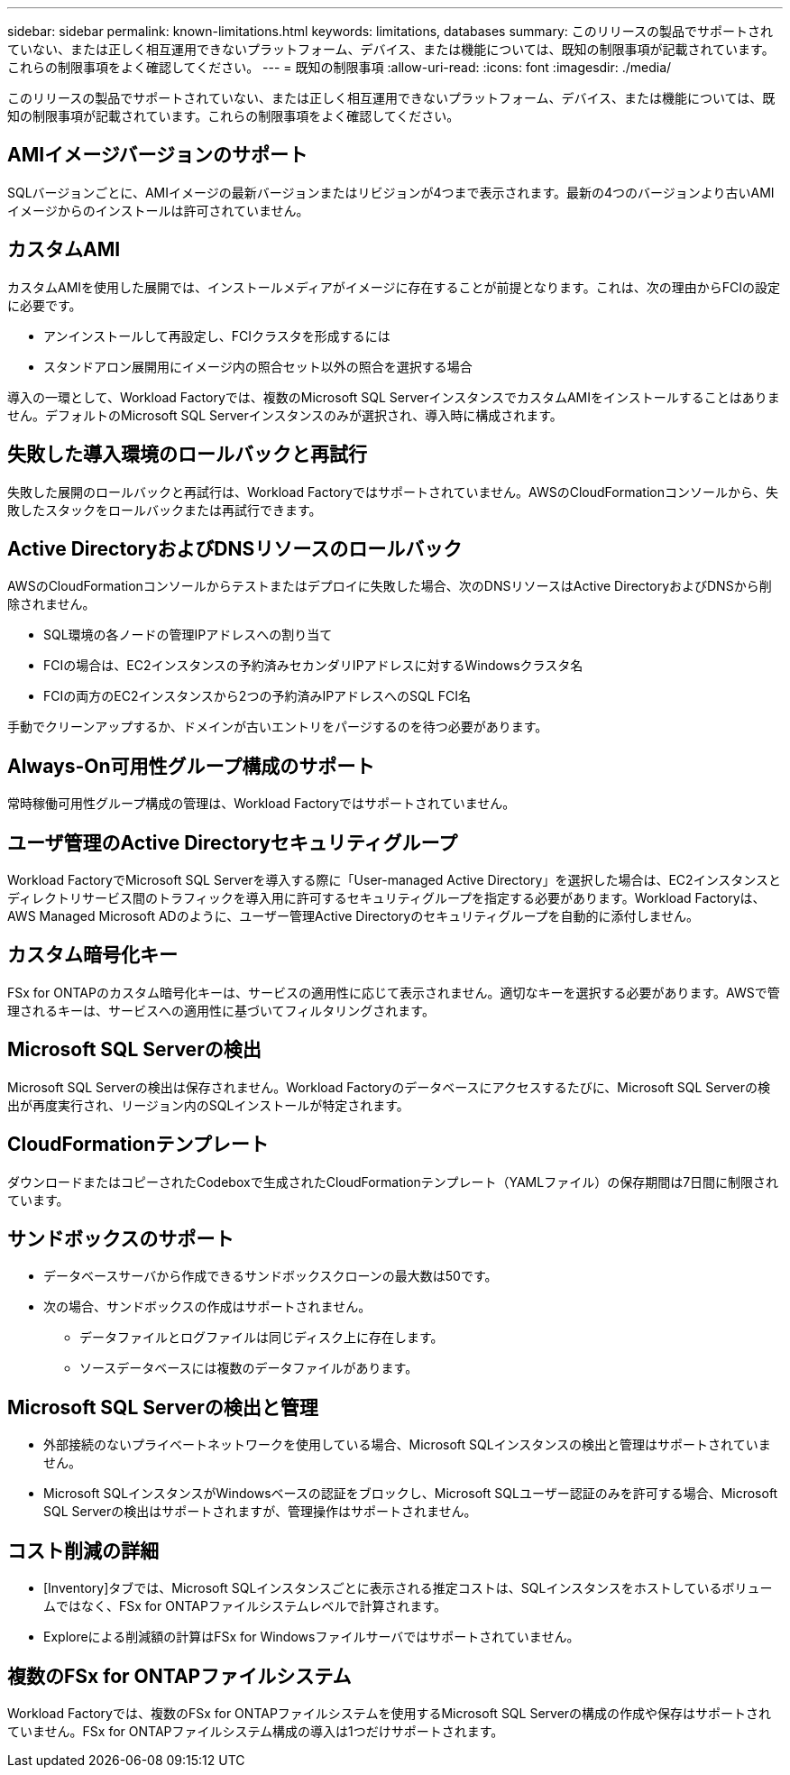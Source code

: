 ---
sidebar: sidebar 
permalink: known-limitations.html 
keywords: limitations, databases 
summary: このリリースの製品でサポートされていない、または正しく相互運用できないプラットフォーム、デバイス、または機能については、既知の制限事項が記載されています。これらの制限事項をよく確認してください。 
---
= 既知の制限事項
:allow-uri-read: 
:icons: font
:imagesdir: ./media/


[role="lead"]
このリリースの製品でサポートされていない、または正しく相互運用できないプラットフォーム、デバイス、または機能については、既知の制限事項が記載されています。これらの制限事項をよく確認してください。



== AMIイメージバージョンのサポート

SQLバージョンごとに、AMIイメージの最新バージョンまたはリビジョンが4つまで表示されます。最新の4つのバージョンより古いAMIイメージからのインストールは許可されていません。



== カスタムAMI

カスタムAMIを使用した展開では、インストールメディアがイメージに存在することが前提となります。これは、次の理由からFCIの設定に必要です。

* アンインストールして再設定し、FCIクラスタを形成するには
* スタンドアロン展開用にイメージ内の照合セット以外の照合を選択する場合


導入の一環として、Workload Factoryでは、複数のMicrosoft SQL ServerインスタンスでカスタムAMIをインストールすることはありません。デフォルトのMicrosoft SQL Serverインスタンスのみが選択され、導入時に構成されます。



== 失敗した導入環境のロールバックと再試行

失敗した展開のロールバックと再試行は、Workload Factoryではサポートされていません。AWSのCloudFormationコンソールから、失敗したスタックをロールバックまたは再試行できます。



== Active DirectoryおよびDNSリソースのロールバック

AWSのCloudFormationコンソールからテストまたはデプロイに失敗した場合、次のDNSリソースはActive DirectoryおよびDNSから削除されません。

* SQL環境の各ノードの管理IPアドレスへの割り当て
* FCIの場合は、EC2インスタンスの予約済みセカンダリIPアドレスに対するWindowsクラスタ名
* FCIの両方のEC2インスタンスから2つの予約済みIPアドレスへのSQL FCI名


手動でクリーンアップするか、ドメインが古いエントリをパージするのを待つ必要があります。



== Always-On可用性グループ構成のサポート

常時稼働可用性グループ構成の管理は、Workload Factoryではサポートされていません。



== ユーザ管理のActive Directoryセキュリティグループ

Workload FactoryでMicrosoft SQL Serverを導入する際に「User-managed Active Directory」を選択した場合は、EC2インスタンスとディレクトリサービス間のトラフィックを導入用に許可するセキュリティグループを指定する必要があります。Workload Factoryは、AWS Managed Microsoft ADのように、ユーザー管理Active Directoryのセキュリティグループを自動的に添付しません。



== カスタム暗号化キー

FSx for ONTAPのカスタム暗号化キーは、サービスの適用性に応じて表示されません。適切なキーを選択する必要があります。AWSで管理されるキーは、サービスへの適用性に基づいてフィルタリングされます。



== Microsoft SQL Serverの検出

Microsoft SQL Serverの検出は保存されません。Workload Factoryのデータベースにアクセスするたびに、Microsoft SQL Serverの検出が再度実行され、リージョン内のSQLインストールが特定されます。



== CloudFormationテンプレート

ダウンロードまたはコピーされたCodeboxで生成されたCloudFormationテンプレート（YAMLファイル）の保存期間は7日間に制限されています。



== サンドボックスのサポート

* データベースサーバから作成できるサンドボックスクローンの最大数は50です。
* 次の場合、サンドボックスの作成はサポートされません。
+
** データファイルとログファイルは同じディスク上に存在します。
** ソースデータベースには複数のデータファイルがあります。






== Microsoft SQL Serverの検出と管理

* 外部接続のないプライベートネットワークを使用している場合、Microsoft SQLインスタンスの検出と管理はサポートされていません。
* Microsoft SQLインスタンスがWindowsベースの認証をブロックし、Microsoft SQLユーザー認証のみを許可する場合、Microsoft SQL Serverの検出はサポートされますが、管理操作はサポートされません。




== コスト削減の詳細

* [Inventory]タブでは、Microsoft SQLインスタンスごとに表示される推定コストは、SQLインスタンスをホストしているボリュームではなく、FSx for ONTAPファイルシステムレベルで計算されます。
* Exploreによる削減額の計算はFSx for Windowsファイルサーバではサポートされていません。




== 複数のFSx for ONTAPファイルシステム

Workload Factoryでは、複数のFSx for ONTAPファイルシステムを使用するMicrosoft SQL Serverの構成の作成や保存はサポートされていません。FSx for ONTAPファイルシステム構成の導入は1つだけサポートされます。
